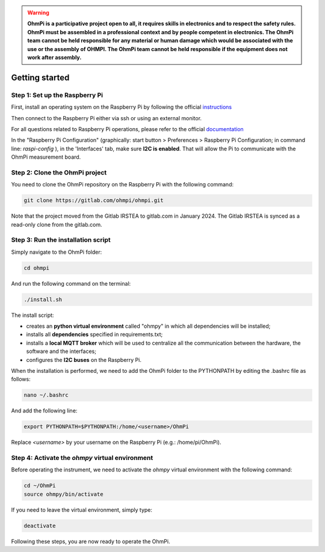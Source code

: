 .. warning::
    **OhmPi is a participative project open to all, it requires skills in electronics and to respect the safety rules. OhmPi must be assembled in a professional context and by people competent in electronics. The OhmPi team cannot be held responsible for any material or human damage which would be associated with the use or the assembly of OHMPI. The OhmPi team cannot be held responsible if the equipment does not work after assembly.**


.. _Getting-started:

Getting started
***************

Step 1: Set up the Raspberry Pi
===============================
First, install an operating system on the Raspberry Pi by following the official `instructions <https://www.raspberrypi.com/documentation/computers/getting-started.html#install-an-operating-system>`_

Then connect to the Raspberry Pi either via ssh or using an external monitor.

For all questions related to Raspberry Pi operations, please refer to the official `documentation <https://www.raspberrypi.com/documentation/>`_

In the "Raspberry Pi Configuration" (graphically: start button > Preferences > Raspberry Pi Configuration; in command line: `raspi-config` ), in the 'Interfaces' tab, make sure **I2C is enabled**. That will allow the Pi to communicate with the OhmPi measurement board.

Step 2: Clone the OhmPi project
===============================

You need to clone the OhmPi repository on the Raspberry Pi with the following command:

.. code-block:: bash

   git clone https://gitlab.com/ohmpi/ohmpi.git

Note that the project moved from the Gitlab IRSTEA to gitlab.com in January 2024. The Gitlab IRSTEA is synced as a read-only clone from the gitlab.com.

Step 3: Run the installation script
===================================

Simply navigate to the OhmPi folder:

.. code-block:: bash

   cd ohmpi

And run the following command on the terminal:

.. code-block:: bash

   ./install.sh

The install script:

- creates an **python virtual environment** called "ohmpy" in which all dependencies will be installed;
- installs all **dependencies** specified in requirements.txt;
- installs a **local MQTT broker** which will be used to centralize all the communication between the hardware, the software and the interfaces;
- configures the **I2C buses** on the Raspberry Pi.

When the installation is performed, we need to add the OhmPi folder to the PYTHONPATH by editing the .bashrc file as follows:

.. code-block:: bash

   nano ~/.bashrc

And add the following line:

.. code-block:: bash

   export PYTHONPATH=$PYTHONPATH:/home/<username>/OhmPi

Replace *<username>* by your username on the Raspberry Pi (e.g.: /home/pi/OhmPi).

Step 4: Activate the *ohmpy* virtual environment
================================================
Before operating the instrument, we need to activate the *ohmpy* virtual environment with the following command:

.. code-block:: bash

   cd ~/OhmPi
   source ohmpy/bin/activate

If you need to leave the virtual environment, simply type:

.. code-block:: bash
   
   deactivate

Following these steps, you are now ready to operate the OhmPi.
